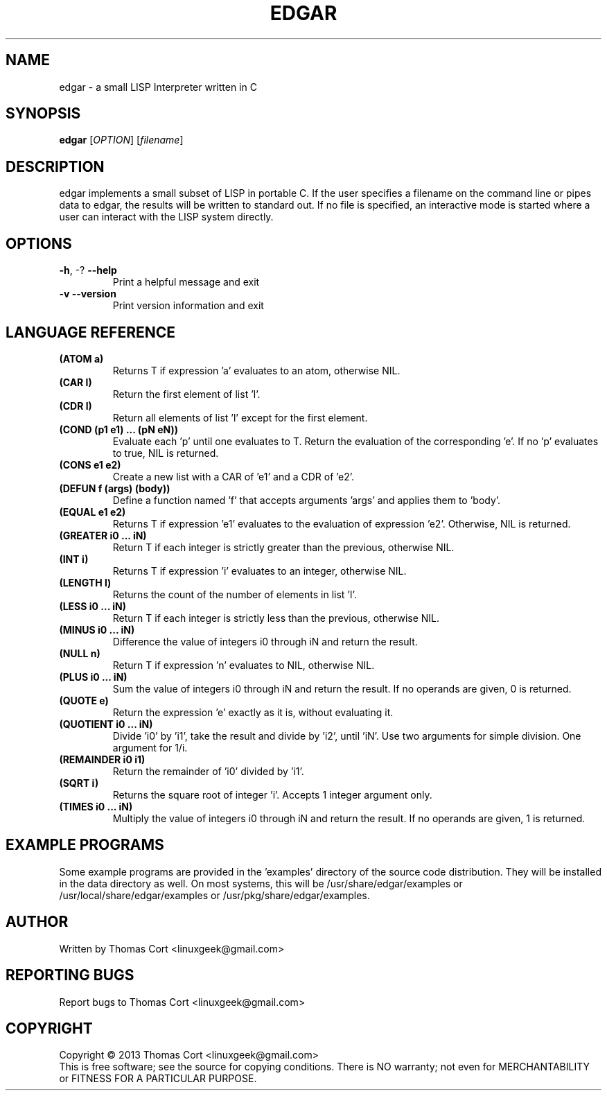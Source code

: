 .\" edgar - a small LISP Interpreter written in C
.\" Copyright (c) 2013 Thomas Cort <linuxgeek@gmail.com>
.\"
.\" This program is free software: you can redistribute it and/or modify
.\" it under the terms of the GNU General Public License as published by
.\" the Free Software Foundation, either version 3 of the License, or
.\" (at your option) any later version.
.\"
.\" This program is distributed in the hope that it will be useful,
.\" but WITHOUT ANY WARRANTY; without even the implied warranty of
.\" MERCHANTABILITY or FITNESS FOR A PARTICULAR PURPOSE.  See the
.\" GNU General Public License for more details.
.\"
.\" You should have received a copy of the GNU General Public License
.\" along with this program.  If not, see <http://www.gnu.org/licenses/>.
.TH EDGAR "1" "July 2013" "edgar 1.0" "User Commands"
.SH NAME
edgar \- a small LISP Interpreter written in C
.SH SYNOPSIS
.B edgar
[\fIOPTION\fR] [\fIfilename\fR]
.SH DESCRIPTION
edgar implements a small subset of LISP in portable C. If the user specifies
a filename on the command line or pipes data to edgar, the results will be
written to standard out. If no file is specified, an interactive mode is
started where a user can interact with the LISP system directly.
.SH OPTIONS
.TP
\fB\-h\fR, \-?            \fB\-\-help\fR
Print a helpful message and exit
.TP
\fB\-v\fR                \fB\-\-version\fR
Print version information and exit
.SH LANGUAGE REFERENCE
.TP
\fB(ATOM a)\fR
Returns T if expression 'a' evaluates to an atom, otherwise NIL.
.TP
\fB(CAR l)\fR
Return the first element of list 'l'.
.TP
\fB(CDR l)\fR
Return all elements of list 'l' except for the first element.
.TP
\fB(COND (p1 e1) ... (pN eN))\fR
Evaluate each 'p' until one evaluates to T. Return the evaluation of
the corresponding 'e'. If no 'p' evaluates to true, NIL is returned.
.TP
\fB(CONS e1 e2)\fR
Create a new list with a CAR of 'e1' and a CDR of 'e2'.
.TP
\fB(DEFUN f (args) (body))\fB
Define a function named 'f' that accepts arguments 'args' and applies them 
to 'body'.
.TP
\fB(EQUAL e1 e2)\fR
Returns T if expression 'e1' evaluates to the evaluation of 
expression 'e2'. Otherwise, NIL is returned.
.TP
\fB(GREATER i0 ... iN)\fR
Return T if each integer is strictly greater than the previous, otherwise NIL.
.TP
\fB(INT i)\fR
Returns T if expression 'i' evaluates to an integer, otherwise NIL.
.TP
\fB(LENGTH l)\fR
Returns the count of the number of elements in list 'l'.
.TP
\fB(LESS i0 ... iN)\fR
Return T if each integer is strictly less than the previous, otherwise NIL.
.TP
\fB(MINUS i0 ... iN)\fR
Difference the value of integers i0 through iN and return the result.
.TP
\fB(NULL n)\fR
Return T if expression 'n' evaluates to NIL, otherwise NIL.
.TP
\fB(PLUS i0 ... iN)\fR
Sum the value of integers i0 through iN and return the result. If no
operands are given, 0 is returned.
.TP
\fB(QUOTE e)\fR
Return the expression 'e' exactly as it is, without evaluating it.
.TP
\fB(QUOTIENT i0 ... iN)\fR
Divide 'i0' by 'i1', take the result and divide by 'i2', until 'iN'. Use two
arguments for simple division. One argument for 1/i.
.TP
\fB(REMAINDER i0 i1)\fR
Return the remainder of 'i0' divided by 'i1'.
.TP
\fB(SQRT i)\fR
Returns the square root of integer 'i'. Accepts 1 integer argument only.
.TP
\fB(TIMES i0 ... iN)\fR
Multiply the value of integers i0 through iN and return the result. If
no operands are given, 1 is returned.
.SH EXAMPLE PROGRAMS
Some example programs are provided in the 'examples' directory of the
source code distribution. They will be installed in the data directory
as well. On most systems, this will be /usr/share/edgar/examples or
/usr/local/share/edgar/examples or /usr/pkg/share/edgar/examples.
.SH AUTHOR
Written by Thomas Cort <linuxgeek@gmail.com>
.SH "REPORTING BUGS"
Report bugs to Thomas Cort <linuxgeek@gmail.com>
.SH COPYRIGHT
Copyright \(co 2013  Thomas Cort <linuxgeek@gmail.com>
.br
This is free software; see the source for copying conditions.  There is NO
warranty; not even for MERCHANTABILITY or FITNESS FOR A PARTICULAR PURPOSE.
